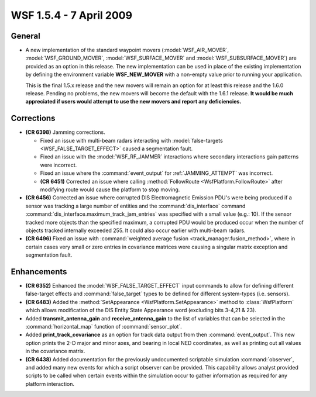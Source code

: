 .. ****************************************************************************
.. CUI
..
.. The Advanced Framework for Simulation, Integration, and Modeling (AFSIM)
..
.. The use, dissemination or disclosure of data in this file is subject to
.. limitation or restriction. See accompanying README and LICENSE for details.
.. ****************************************************************************

.. _wsf_1.5.4:

WSF 1.5.4 - 7 April 2009
------------------------

General
=======

* A new implementation of the standard waypoint movers (:model:`WSF_AIR_MOVER`, :model:`WSF_GROUND_MOVER`,
  :model:`WSF_SURFACE_MOVER` and :model:`WSF_SUBSURFACE_MOVER`) are provided as an option in this release. The new implementation
  can be used in place of the existing implementation by defining the environment variable **WSF_NEW_MOVER** with a
  non-empty value prior to running your application.

  This is the final 1.5.x release and the new movers will remain an option for at least this release and the 1.6.0
  release. Pending no problems, the new movers will become the default with the 1.6.1 release. **It would be much
  appreciated if users would attempt to use the new movers and report any deficiencies.**

Corrections
===========

* **(CR 6398)** Jamming corrections.

  * Fixed an issue with multi-beam radars interacting with :model:`false-targets <WSF_FALSE_TARGET_EFFECT>` caused a
    segmentation fault.
  
  * Fixed an issue with the :model:`WSF_RF_JAMMER` interactions where secondary interactions gain patterns were incorrect.
  
  * Fixed an issue where the :command:`event_output` for :ref:`JAMMING_ATTEMPT` was incorrect.

  * **(CR 6451)** Corrected an issue where calling :method:`FollowRoute <WsfPlatform.FollowRoute>` after modifying route would
    cause the platform to stop moving.

* **(CR 6456)** Corrected an issue where corrupted DIS Electromagnetic Emission PDU's were being produced if a
  sensor was tracking a large number of entities and the :command:`dis_interface` command
  :command:`dis_interface.maximum_track_jam_entries` was specified with a small value (e.g.: 10). If the sensor tracked more
  objects than the specified maximum, a corrupted PDU would be produced occur when the number of objects tracked
  internally exceeded 255. It could also occur earlier with multi-beam radars.

* **(CR 6496)** Fixed an issue with :command:`weighted average fusion <track_manager.fusion_method>`, where in certain cases
  very small or zero entries in covariance matrices were causing a singular matrix exception and segmentation fault.

Enhancements
============

* **(CR 6352)** Enhanced the :model:`WSF_FALSE_TARGET_EFFECT` input commands to allow for defining different false-target
  effects and :command:`false_target` types to be defined for different system-types (i.e. sensors).

* **(CR 6483)** Added the :method:`SetAppearance <WsfPlatform.SetAppearance>` method to :class:`WsfPlatform` which allows
  modification of the DIS Entity State Appearance word (excluding bits 3-4,21 & 23).

* Added **transmit_antenna_gain** and **receive_antenna_gain** to the list of variables that can be selected in the
  :command:`horizontal_map` function of :command:`sensor_plot`.

* Added **print_track_covariance** as an option for track data output from then :command:`event_output`.  This new option
  prints the 2-D major and minor axes, and bearing in local NED coordinates, as well as printing out all values in the
  covariance matrix.

* **(CR 6438)** Added documentation for the previously undocumented scriptable simulation :command:`observer`, and added
  many new events for which a script observer can be provided. This capability allows analyst provided scripts to be
  called when certain events within the simulation occur to gather information as required for any platform interaction.

